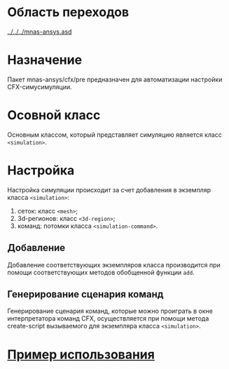 * Область переходов
[[../../../mnas-ansys.asd]]

* Назначение
Пакет mnas-ansys/cfx/pre предназначен для автоматизации настройки
CFX-симусимуляции.

* Осовной класс
Основным классом, который представляет симуляцию является класс =<simulation>=.

* Настройка
Настройка симуляции происходит за счет добавления в экземпляр класса
=<simulation>=:
1) сеток: класс =<mesh>=;
2) 3d-регионов: класс =<3d-region>=;
3) команд: потомки класса =<simulation-command>=.

** Добавление
Добавление соответствующих экземпляров класса производится при помощи
соответствующих методов обобщенной функции =add=.

** Генерирование сценария команд
Генерирование сценария команд, которые можно проиграть в окне
интерпретатора команд CFX, осуществляется при помощи метода
create-script вызываемого для экземпляра класса =<simulation>=.

* [[file:org/example.org][Пример использования]]
